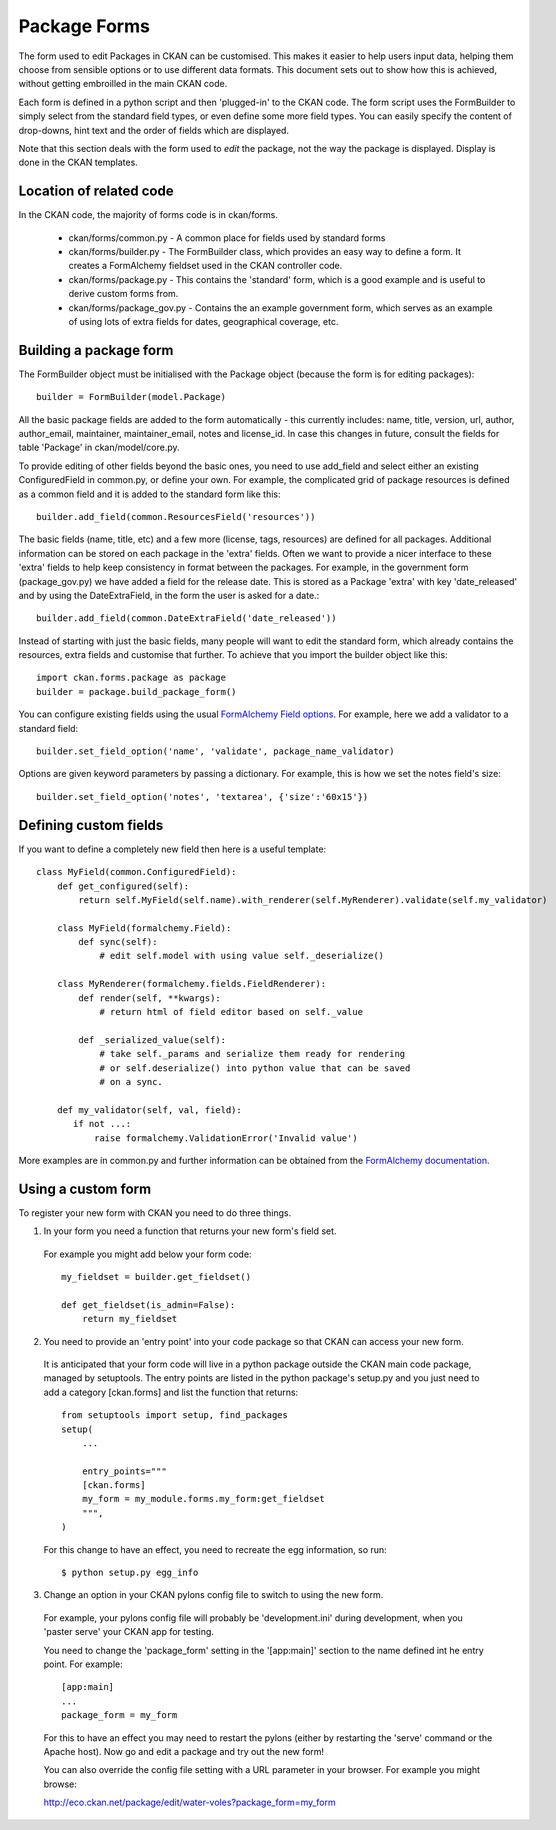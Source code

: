 Package Forms
=============

The form used to edit Packages in CKAN can be customised. This makes it easier to help users input data, helping them choose from sensible options or to use different data formats. This document sets out to show how this is achieved, without getting embroilled in the main CKAN code.

Each form is defined in a python script and then 'plugged-in' to the CKAN code.
The form script uses the FormBuilder to simply select from the standard field types, or even define some more field types. You can easily specify the content of drop-downs, hint text and the order of fields which are displayed.

Note that this section deals with the form used to *edit* the package, not the way the package is displayed. Display is done in the CKAN templates.


Location of related code
------------------------

In the CKAN code, the majority of forms code is in ckan/forms.

 * ckan/forms/common.py - A common place for fields used by standard forms
 * ckan/forms/builder.py - The FormBuilder class, which provides an easy way to define a form. It creates a FormAlchemy fieldset used in the CKAN controller code.
 * ckan/forms/package.py - This contains the 'standard' form, which is a good example and is useful to derive custom forms from.
 * ckan/forms/package_gov.py - Contains the an example government form, which serves as an example of using lots of extra fields for dates, geographical coverage, etc.


Building a package form
-----------------------

The FormBuilder object must be initialised with the Package object (because the form is for editing packages):: 

 builder = FormBuilder(model.Package)

All the basic package fields are added to the form automatically - this currently includes: name, title, version, url, author, author_email, maintainer, maintainer_email, notes and license_id. In case this changes in future, consult the fields for table 'Package' in ckan/model/core.py.

To provide editing of other fields beyond the basic ones, you need to use add_field and select either an existing ConfiguredField in common.py, or define your own. For example, the complicated grid of package resources is defined as a common field and it is added to the standard form like this::

 builder.add_field(common.ResourcesField('resources'))

The basic fields (name, title, etc) and a few more (license, tags, resources) are defined for all packages. Additional information can be stored on each package in the 'extra' fields. Often we want to provide a nicer interface to these 'extra' fields to help keep consistency in format between the packages. For example, in the government form (package_gov.py) we have added a field for the release date. This is stored as a Package 'extra' with key 'date_released' and by using the DateExtraField, in the form the user is asked for a date.::

 builder.add_field(common.DateExtraField('date_released'))

Instead of starting with just the basic fields, many people will want to edit the standard form, which already contains the resources, extra fields and customise that further. To achieve that you import the builder object like this::

 import ckan.forms.package as package
 builder = package.build_package_form()

You can configure existing fields using the usual `FormAlchemy Field options <http://docs.formalchemy.org/fields.html#fields>`_. For example, here we add a validator to a standard field::

 builder.set_field_option('name', 'validate', package_name_validator)

Options are given keyword parameters by passing a dictionary. For example, this is how we set the notes field's size::

 builder.set_field_option('notes', 'textarea', {'size':'60x15'})


Defining custom fields
----------------------

If you want to define a completely new field then here is a useful template::

 class MyField(common.ConfiguredField):
     def get_configured(self):
         return self.MyField(self.name).with_renderer(self.MyRenderer).validate(self.my_validator)

     class MyField(formalchemy.Field):
         def sync(self):
             # edit self.model with using value self._deserialize()

     class MyRenderer(formalchemy.fields.FieldRenderer):
         def render(self, **kwargs):
             # return html of field editor based on self._value

         def _serialized_value(self):
             # take self._params and serialize them ready for rendering
             # or self.deserialize() into python value that can be saved
             # on a sync.

     def my_validator(self, val, field):
        if not ...:
            raise formalchemy.ValidationError('Invalid value')            
        
More examples are in common.py and further information can be obtained from the `FormAlchemy documentation <http://docs.formalchemy.org/>`_.


Using a custom form
-------------------

To register your new form with CKAN you need to do three things. 

1. In your form you need a function that returns your new form's field set. 

 For example you might add below your form code::

  my_fieldset = builder.get_fieldset()

  def get_fieldset(is_admin=False):
      return my_fieldset

2. You need to provide an 'entry point' into your code package so that CKAN can access your new form. 

 It is anticipated that your form code will live in a python package outside the CKAN main code package, managed by setuptools. The entry points are listed in the python package's setup.py and you just need to add a category [ckan.forms] and list the function that returns::

  from setuptools import setup, find_packages
  setup(
      ...

      entry_points="""
      [ckan.forms]
      my_form = my_module.forms.my_form:get_fieldset
      """,
  )

 For this change to have an effect, you need to recreate the egg information, so run::

 $ python setup.py egg_info

3. Change an option in your CKAN pylons config file to switch to using the new form.

 For example, your pylons config file will probably be 'development.ini' during development, when you 'paster serve' your CKAN app for testing.

 You need to change the 'package_form' setting in the '[app:main]' section to the name defined int he entry point. For example::

  [app:main]
  ...
  package_form = my_form

 For this to have an effect you may need to restart the pylons (either by restarting the 'serve' command or the Apache host). Now go and edit a package and try out the new form!

 You can also override the config file setting with a URL parameter in your browser. For example you might browse:

 http://eco.ckan.net/package/edit/water-voles?package_form=my_form